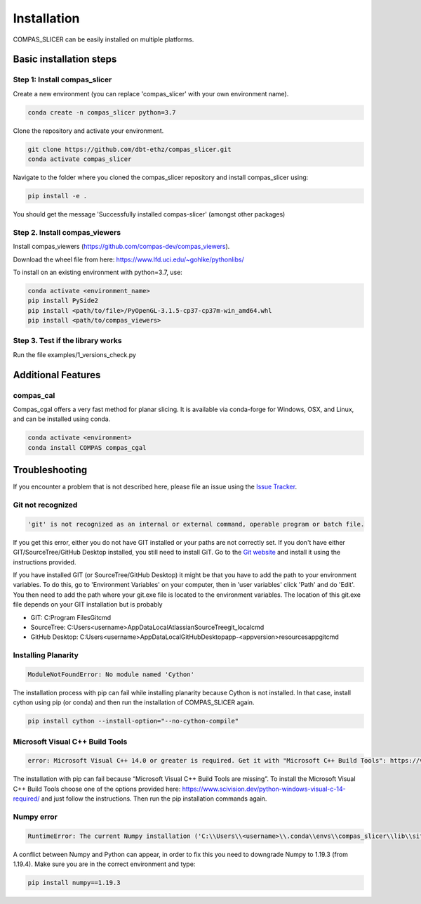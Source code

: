 ************
Installation
************

.. rst-class:: lead

COMPAS_SLICER can be easily installed on multiple platforms.

Basic installation steps
========================

Step 1: Install compas_slicer
-----------------------------

Create a new environment (you can replace 'compas_slicer' with your own environment name).

.. code-block:: bash

    conda create -n compas_slicer python=3.7

Clone the repository and activate your environment.

.. code-block:: bash

    git clone https://github.com/dbt-ethz/compas_slicer.git
    conda activate compas_slicer

Navigate to the folder where you cloned the compas_slicer repository and install compas_slicer using:

.. code-block:: bash

    pip install -e .

You should get the message 'Successfully installed compas-slicer' (amongst other packages)


Step 2. Install compas_viewers
------------------------------

Install compas_viewers (https://github.com/compas-dev/compas_viewers).

Download the wheel file from here: https://www.lfd.uci.edu/~gohlke/pythonlibs/

To install on an existing environment with python=3.7, use:

.. code-block:: bash

    conda activate <environment_name>
    pip install PySide2 
    pip install <path/to/file>/PyOpenGL‑3.1.5‑cp37‑cp37m‑win_amd64.whl
    pip install <path/to/compas_viewers>


Step 3. Test if the library works
---------------------------------
Run the file examples/1_versions_check.py


Additional Features
===================

compas_cal
----------

Compas_cgal offers a very fast method for planar slicing.
It is available via conda-forge for Windows, OSX, and Linux, and can be installed using conda.

.. code-block:: bash

    conda activate <environment>
    conda install COMPAS compas_cgal


Troubleshooting
===============

If you encounter a problem that is not described here, please file an issue 
using the `Issue Tracker <https://github.com/dbt-ethz/compas_slicer/issues>`_.

Git not recognized
------------------

.. code-block:: bash

    'git' is not recognized as an internal or external command, operable program or batch file. 

If you get this error, either you do not have GIT installed or your paths are not correctly set.
If you don't have either GIT/SourceTree/GitHub Desktop installed, you still need to install GiT.
Go to the `Git website <https://git-scm.com/downloads>`_ and install it using the instructions provided. 

If you have installed GIT (or SourceTree/GitHub Desktop) it might be that you have to add the path to 
your environment variables. To do this, go to 'Environment Variables' on your computer, then in 
'user variables' click 'Path' and do 'Edit'. You then need to add the path where your git.exe file is 
located to the environment variables. The location of this git.exe file depends on your GIT installation 
but is probably

* GIT: C:\Program Files\Git\cmd\
* SourceTree: C:\Users\<username>\AppData\Local\Atlassian\SourceTree\git_local\cmd
* GitHub Desktop: C:\Users\<username>\AppData\Local\GitHubDesktop\app-<appversion>\resources\app\git\cmd

Installing Planarity
--------------------

.. code-block:: bash

    ModuleNotFoundError: No module named 'Cython'

The installation process with pip can fail while installing planarity because Cython is not installed.
In that case, install cython using pip (or conda) and then run the installation of COMPAS_SLICER again.

.. code-block:: bash

    pip install cython --install-option="--no-cython-compile"

Microsoft Visual C++ Build Tools
--------------------------------

.. code-block:: bash

    error: Microsoft Visual C++ 14.0 or greater is required. Get it with "Microsoft C++ Build Tools": https://visualstudio.microsoft.com/visual-cpp-build-tools/

The installation with pip can fail because “Microsoft Visual C++ Build Tools are missing”. 
To install the Microsoft Visual C++ Build Tools choose one of the options provided here: 
https://www.scivision.dev/python-windows-visual-c-14-required/ and just follow the instructions. 
Then run the pip installation commands again.

Numpy error
-----------

.. code-block:: bash

    RuntimeError: The current Numpy installation ('C:\\Users\\<username>\\.conda\\envs\\compas_slicer\\lib\\site-packages\\numpy\\__init__.py') fails to pass a sanity check due to a bug in the windows runtime. See this issue for more information: https://tinyurl.com/y3dm3h86

A conflict between Numpy and Python can appear, in order to fix this you need to downgrade Numpy to 1.19.3 (from 1.19.4).
Make sure you are in the correct environment and type:

.. code-block:: bash

    pip install numpy==1.19.3
